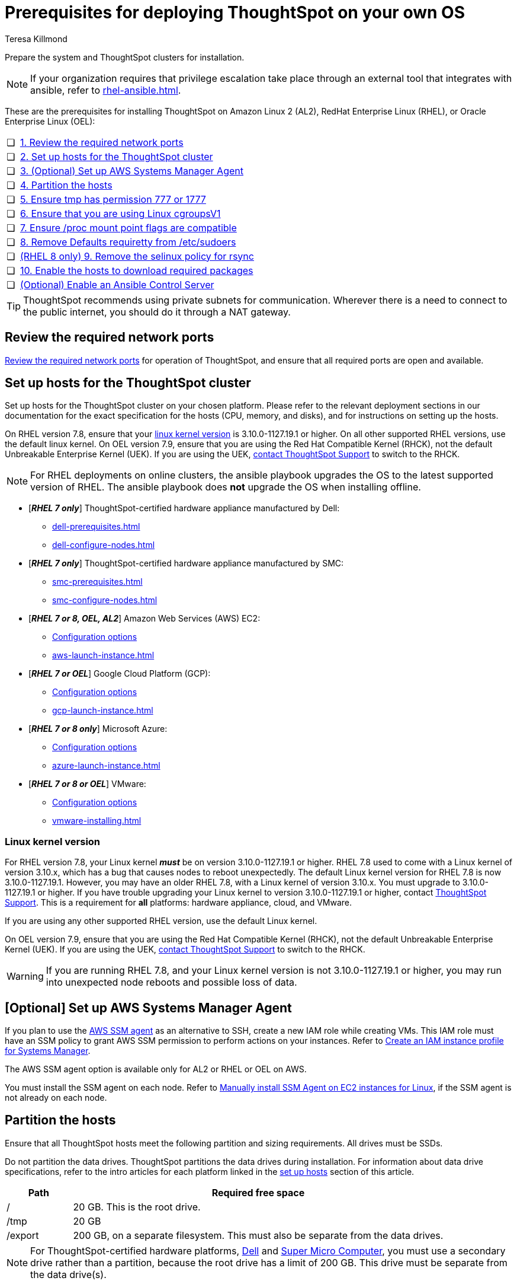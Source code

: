 = Prerequisites for deploying ThoughtSpot on your own OS
:last_updated: 4/19/2023
:author: Teresa Killmond
:linkattrs:
:experimental:
:description: Prepare the system and ThoughtSpot clusters for installation.

Prepare the system and ThoughtSpot clusters for installation.

NOTE: If your organization requires that privilege escalation take place through an external tool that integrates with ansible, refer to xref:rhel-ansible.adoc[].

These are the prerequisites for installing ThoughtSpot on Amazon Linux 2 (AL2), RedHat Enterprise Linux (RHEL), or Oracle Enterprise Linux (OEL):

[cols="5,~",grid=none,frame=none]
|===
| &#10063; | xref:ports[1. Review the required network ports]
| &#10063; | xref:set-up-hosts[2. Set up hosts for the ThoughtSpot cluster]
| &#10063; | xref:aws-ssm[3. (Optional) Set up AWS Systems Manager Agent]
| &#10063; | xref:partition-hosts[4. Partition the hosts]
| &#10063; | xref:tmp-permission[5. Ensure tmp has permission 777 or 1777]
| &#10063; | xref:cgroups[6. Ensure that you are using Linux cgroupsV1]
| &#10063; | xref:proc[7. Ensure /proc mount point flags are compatible]
| &#10063; | xref:etc-sudoers[8. Remove Defaults requiretty from /etc/sudoers]
| &#10063; | xref:selinux[(RHEL 8 only) 9. Remove the selinux policy for rsync]
| &#10063; | xref:enable-hosts[10. Enable the hosts to download required packages]
| &#10063; | xref:enable-ansible[ (Optional) Enable an Ansible Control Server]
|===

TIP: ThoughtSpot recommends using private subnets for communication. Wherever there is a need to connect to the public internet, you should do it through a NAT gateway.

[#ports]
== Review the required network ports
xref:ports.adoc[Review the required network ports] for operation of ThoughtSpot, and ensure that all required ports are open and available.

[#set-up-hosts]
== Set up hosts for the ThoughtSpot cluster

Set up hosts for the ThoughtSpot cluster on your chosen platform.
Please refer to the relevant deployment sections in our documentation for the exact specification for the hosts (CPU, memory, and disks), and for instructions on setting up the hosts.

On RHEL version 7.8, ensure that your <<#linux-kernel-version,linux kernel version>> is 3.10.0-1127.19.1 or higher. On all other supported RHEL versions, use the default linux kernel. On OEL version 7.9, ensure that you are using the Red Hat Compatible Kernel (RHCK), not the default Unbreakable Enterprise Kernel (UEK). If you are using the UEK, xref:support-contact.adoc[contact ThoughtSpot Support] to switch to the RHCK.

NOTE: For RHEL deployments on online clusters, the ansible playbook upgrades the OS to the latest supported version of RHEL. The ansible playbook does *not* upgrade the OS when installing offline.

* [*_RHEL 7 only_*] ThoughtSpot-certified hardware appliance manufactured by Dell:
** xref:dell-prerequisites.adoc[]
** xref:dell-configure-nodes.adoc[]
* [*_RHEL 7 only_*] ThoughtSpot-certified hardware appliance manufactured by SMC:
** xref:smc-prerequisites.adoc[]
** xref:smc-configure-nodes.adoc[]
* [*_RHEL 7 or 8, OEL, AL2_*] Amazon Web Services (AWS) EC2:
** xref:aws-configuration-options.adoc[Configuration options]
** xref:aws-launch-instance.adoc[]
* [*_RHEL 7 or OEL_*] Google Cloud Platform (GCP):
** xref:gcp-configuration-options.adoc[Configuration options]
** xref:gcp-launch-instance.adoc[]
* [*_RHEL 7 or 8 only_*] Microsoft Azure:
** xref:azure-configuration-options.adoc[Configuration options]
** xref:azure-launch-instance.adoc[]
* [*_RHEL 7 or 8 or OEL_*] VMware:
** xref:vmware.adoc[Configuration options]
** xref:vmware-installing.adoc[]

[#linux-kernel-version]
=== Linux kernel version

For RHEL version 7.8, your Linux kernel *_must_* be on version 3.10.0-1127.19.1 or higher.
RHEL 7.8 used to come with a Linux kernel of version 3.10.x, which has a bug that causes nodes to reboot unexpectedly.
The default Linux kernel version for RHEL 7.8 is now 3.10.0-1127.19.1.
However, you may have an older RHEL 7.8, with a Linux kernel of version 3.10.x.
You must upgrade to 3.10.0-1127.19.1 or higher.
If you have trouble upgrading your Linux kernel to version 3.10.0-1127.19.1 or higher, contact xref:support-contact.adoc[ThoughtSpot Support].
This is a requirement for *all* platforms: hardware appliance, cloud, and VMware.

If you are using any other supported RHEL version, use the default Linux kernel.

On OEL version 7.9, ensure that you are using the Red Hat Compatible Kernel (RHCK), not the default Unbreakable Enterprise Kernel (UEK). If you are using the UEK, xref:support-contact.adoc[contact ThoughtSpot Support] to switch to the RHCK.

WARNING: If you are running RHEL 7.8, and your Linux kernel version is not 3.10.0-1127.19.1 or higher, you may run into unexpected node reboots and possible loss of data.

[#aws-ssm]
== [Optional] Set up AWS Systems Manager Agent

If you plan to use the https://docs.aws.amazon.com/systems-manager/latest/userguide/ssm-agent.html[AWS SSM agent^] as an alternative to SSH, create a new IAM role while creating VMs.
This IAM role must have an SSM policy to grant AWS SSM permission to perform actions on your instances.
Refer to https://docs.aws.amazon.com/systems-manager/latest/userguide/setup-instance-profile.html[Create an IAM instance profile for Systems Manager^].

The AWS SSM agent option is available only for AL2 or RHEL or OEL on AWS.

You must install the SSM agent on each node.
Refer to https://docs.aws.amazon.com/systems-manager/latest/userguide/sysman-manual-agent-install.html[Manually install SSM Agent on EC2 instances for Linux^], if the SSM agent is not already on each node.

[#partition-hosts]
== Partition the hosts

Ensure that all ThoughtSpot hosts meet the following partition and sizing requirements.
All drives must be SSDs.

Do not partition the data drives. ThoughtSpot partitions the data drives during installation. For information about data drive specifications, refer to the intro articles for each platform linked in the <<set-up-hosts,set up hosts>> section of this article.


[cols="15,85",options="header"]
|===
| Path | Required free space

| /
| 20 GB. This is the root drive.

| /tmp
| 20 GB

| /export
| 200 GB, on a separate filesystem. This must also be separate from the data drives.
|===

NOTE: For ThoughtSpot-certified hardware platforms, xref:dell.adoc[Dell] and xref:smc.adoc[Super Micro Computer], you must use a secondary drive rather than a partition, because the root drive has a limit of 200 GB. This drive must be separate from the data drive(s).

[#tmp-permission]
== Ensure tmp has permission 777 or 1777

The `/tmp` directory must have either the `777` or `1777` permission. `1777` is the `777` permission but with the sticky bit set. If you mount the `/tmp` directory as a separate partition, it must NOT have the `noexec` flag set.

[#cgroups]
== Ensure that you are using Linux cgroupsV1

You must use Linux control groups v1 (`cgroupsV1`). `cgroupsV1` is the default on both RHEL 7 and RHEL 8. ThoughtSpot does not support use of Linux control groups v2 (`cgroupsV2`).

[#proc]
== Ensure /proc mount point flags are compatible

You cannot mount the /proc mount point with the `hidepid` flag. You must mount it without that flag.

[#etc-sudoers]
== Remove Defaults requiretty from /etc/sudoers

The `/etc/sudoers` file must not have the `Defaults requiretty` line. This line can cause cluster creation to fail.

[#selinux]
== [RHEL 8 only] Remove the selinux policy for rsync

Remove the selinux policy for rsync on each node. This is *only* necessary if you are using RHEL 8.1 - 8.7. You do not need to do this step if you are using RHEL 7.9 or 7.9, OEL 7.9, or AL2.

Run the following command on each ThoughtSpot node:

----
semanage permissive -a rsync_t
----

[#enable-hosts]
== Enable the hosts to download required packages

This step is not required if you are installing ThoughtSpot in offline clusters.

If you are installing ThoughtSpot in _online_ clusters, make sure that you can download the required packages to all hosts, either from the xref:official-repositories[official package repositories], or from a xref:mirror-repositories[mirror repository] owned and managed by your organization.

If you cannot access the required repositories, there is no mirror repository in your organization, or you are unable to access Yum, Python, or R repositories, contact {support-url}.

[#yum-repository]
Yum repositories for RHEL 7::
You must enable the following Yum repositories in your cluster: +
`epel`, `pgdg11`, `rhel`, `rhel-optional`, `rhel-extras`.

Yum repositories for RHEL 8::
You must enable the following Yum repositories in your cluster: +
`epel`, `pgdg11`, `baseos`, `codeready`, `appstream`.

Yum repositories for OEL::
You must enable the following Yum repositories in your cluster: +
`epel`, `pgdg11`, `ol7_optional_latest`, `oracle-linux-ol7`.

Yum repositories for AL2::
You must enable the following Yum repositories in your cluster: +
`epel`, `google-cloud-sdk`, and `pgdg11`.

[#python-repository]
Python repository::
For Python, ensure the machine is able to reach the `PyPI` repository located at https://pypi.python.org/.

[#r-repository]
R repository::
For R, ensure the machine is able to reach the `CRAN` repository located at https://cran.rstudio.com/.

[#official-repositories]
*Official package repositories*

If the hosts of your ThoughtSpot cluster can access external repositories, either directly or through a proxy, your cluster is online.
You can then proceed to download xref:yum-repository[Yum], xref:python-repository[Python], and xref:r-repository[R] package repositories.

[#mirror-repositories]
*Internal mirror repository*

If the hosts of your ThoughtSpot cluster have access to an internal repository that mirrors the public repositories, copy the xref:yum-repository[Yum], xref:python-repository[Python], and xref:r-repository[R] package repositories to your hosts.

[#enable-ansible]
== [Optional] Enable an Ansible Control Server

Optionally configure an Ansible Control Server, on a separate host, to run the ansible playbook that ThoughtSpot supplies.
You must install both `rsync` and ansible on the Ansible Control Server host.

== Next steps

Next, xref:customer-os-artifacts.adoc[get ThoughtSpot artifacts].

'''
> **Related information**
>
> * xref:customer-os.adoc[]
> * xref:customer-os-artifacts.adoc[]
> * xref:customer-os-untar.adoc[]
> * xref:customer-os-offline-script.adoc[]
> * xref:customer-os-ansible-configure.adoc[]
> * xref:customer-os-install.adoc[]
> * xref:customer-os-upgrade.adoc[Upgrading ThoughtSpot on your own OS to a new release]
> * xref:customer-os-add-node.adoc[]
> * xref:customer-os-packages.adoc[Packages installed with ThoughtSpot running on your own OS]
